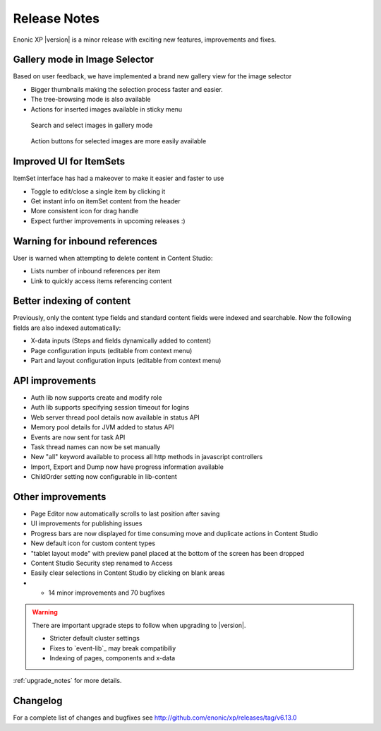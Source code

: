 .. _release_notes:

Release Notes
=============

Enonic XP |version| is a minor release with exciting new features, improvements and fixes.


Gallery mode in Image Selector
------------------------------

Based on user feedback, we have implemented a brand new gallery view for the image selector

* Bigger thumbnails making the selection process faster and easier.
* The tree-browsing mode is also available
* Actions for inserted images available in sticky menu

.. figure:: images/gallery-mode.png

  Search and select images in gallery mode


.. figure:: images/sticky-actions.png

  Action buttons for selected images are more easily available


Improved UI for ItemSets
------------------------
ItemSet interface has had a makeover to make it easier and faster to use

* Toggle to edit/close a single item by clicking it
* Get instant info on itemSet content from the header
* More consistent icon for drag handle
* Expect further improvements in upcoming releases :)

.. figure:: images/item-sets.png


Warning for inbound references
------------------------------

User is warned when attempting to delete content in Content Studio:

* Lists number of inbound references per item
* Link to quickly access items referencing content

.. figure:: images/delete-warning.png


Better indexing of content
--------------------------

Previously, only the content type fields and standard content fields were indexed and searchable.
Now the following fields are also indexed automatically:

* X-data inputs (Steps and fields dynamically added to content)
* Page configuration inputs (editable from context menu)
* Part and layout configuration inputs (editable from context menu)


API improvements
----------------

* Auth lib now supports create and modify role
* Auth lib supports specifying session timeout for logins
* Web server thread pool details now available in status API
* Memory pool details for JVM added to status API
* Events are now sent for task API
* Task thread names can now be set manually
* New "all" keyword available to process all http methods in javascript controllers
* Import, Export and Dump now have progress information available
* ChildOrder setting now configurable in lib-content

Other improvements
------------------

* Page Editor now automatically scrolls to last position after saving
* UI improvements for publishing issues
* Progress bars are now displayed for time consuming move and duplicate actions in Content Studio
* New default icon for custom content types
* "tablet layout mode" with preview panel placed at the bottom of the screen has been dropped
* Content Studio Security step renamed to Access
* Easily clear selections in Content Studio by clicking on blank areas
* + 14 minor improvements and 70 bugfixes

.. warning:: There are important upgrade steps to follow when upgrading to |version|.

  * Stricter default cluster settings
  * Fixes to `event-lib`_ may break compatibiliy
  * Indexing of pages, components and x-data


:ref:`upgrade_notes` for more details.

Changelog
---------
For a complete list of changes and bugfixes see http://github.com/enonic/xp/releases/tag/v6.13.0
